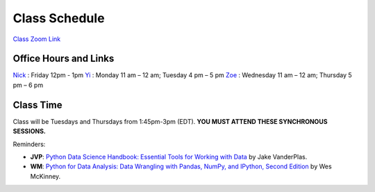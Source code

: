 Class Schedule
=============

`Class Zoom Link <https://duke.zoom.us/j/97068501770>`_

Office Hours and Links
--------------------------

`Nick <https://duke.zoom.us/my/nickeubank>`_ : Friday 12pm - 1pm
`Yi <https://duke.zoom.us/j/91642983704>`_ : Monday 11 am – 12 am; Tuesday 4 pm – 5 pm
`Zoe <https://duke.zoom.us/j/7716922957>`_ : Wednesday 11 am – 12 am; Thursday 5 pm – 6 pm


Class Time
----------

Class will be Tuesdays and Thursdays from 1:45pm-3pm (EDT). **YOU MUST ATTEND THESE SYNCHRONOUS SESSIONS.**

.. csv-table::
   :file: class_schedule.csv
   :widths: 10, 32, 32, 5
   :header-rows: 1

Reminders:

- **JVP**: `Python Data Science Handbook: Essential Tools for Working with Data <https://www.amazon.com/Python-Data-Science-Handbook-Essential-dp-1491912057/dp/1491912057>`_ by Jake VanderPlas.
- **WM**: `Python for Data Analysis: Data Wrangling with Pandas, NumPy, and IPython, Second Edition <https://www.amazon.com/gp/product/1491957662>`_ by Wes McKinney.
